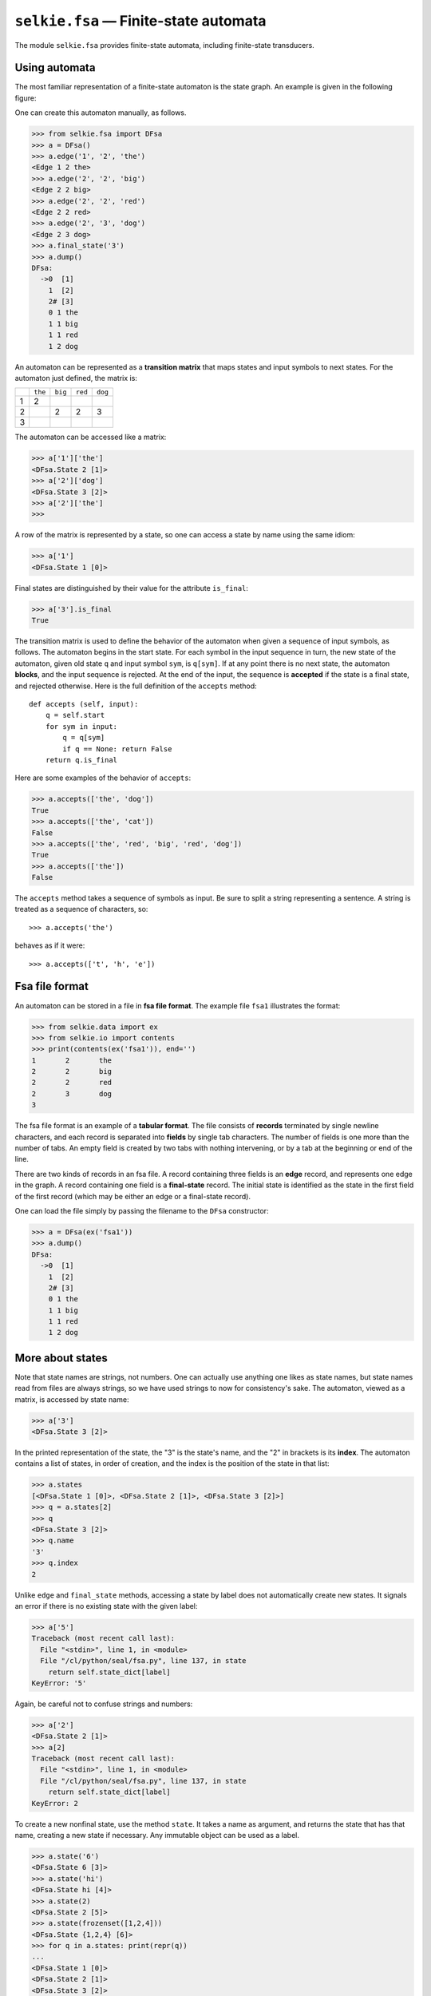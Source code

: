 
``selkie.fsa`` — Finite-state automata
======================================

The module ``selkie.fsa`` provides finite-state automata, including
finite-state transducers.

Using automata
--------------

The most familiar representation of a finite-state automaton is the
state graph.  An example is given in the following figure:

.. image: ../figs/fig8.jpg
   :width: 200px

One can create this automaton manually, as follows.

>>> from selkie.fsa import DFsa
>>> a = DFsa()
>>> a.edge('1', '2', 'the')
<Edge 1 2 the>
>>> a.edge('2', '2', 'big')
<Edge 2 2 big>
>>> a.edge('2', '2', 'red')
<Edge 2 2 red>
>>> a.edge('2', '3', 'dog')
<Edge 2 3 dog>
>>> a.final_state('3')
>>> a.dump()
DFsa:
  ->0  [1]
    1  [2]
    2# [3]
    0 1 the
    1 1 big
    1 1 red
    1 2 dog

An automaton can be represented as a **transition matrix** that maps states and input
symbols to next states.  For the automaton just defined, the matrix
is:

.. list-table::

   * - 
     - ``the``
     - ``big``
     - ``red``
     - ``dog``
   * - 1
     - 2
     - 
     - 
     - 
   * - 2
     - 
     - 2
     - 2
     - 3
   * - 3
     - 
     - 
     - 
     - 

The automaton can be accessed like a matrix:

>>> a['1']['the']
<DFsa.State 2 [1]>
>>> a['2']['dog']
<DFsa.State 3 [2]>
>>> a['2']['the']
>>>

A row of the matrix is represented by a state, so one can access a
state by name using the same idiom:

>>> a['1']
<DFsa.State 1 [0]>

Final states are distinguished by their value
for the attribute ``is_final``:

>>> a['3'].is_final
True

The transition matrix is used to define the behavior of the automaton when given
a sequence of input symbols, as follows.
The automaton begins in the start state.  For each symbol in the input sequence in turn,
the new state of the automaton, given old state ``q`` and input
symbol ``sym``, is ``q[sym]``.
If at any point there is no next state,
the automaton **blocks**, and the input sequence is rejected.  At
the end of the input, the sequence is **accepted** if the state is a
final state, and rejected otherwise.  Here is the full definition of
the ``accepts`` method::
   
   def accepts (self, input):
       q = self.start
       for sym in input:
           q = q[sym]
           if q == None: return False
       return q.is_final

Here are some examples of the behavior of ``accepts``:

>>> a.accepts(['the', 'dog'])
True
>>> a.accepts(['the', 'cat'])
False
>>> a.accepts(['the', 'red', 'big', 'red', 'dog'])
True
>>> a.accepts(['the'])
False

The ``accepts`` method takes a sequence of symbols as
input.  Be sure to split a string representing a sentence.  A string
is treated as a sequence of characters, so::

   >>> a.accepts('the')

behaves as if it were::

   >>> a.accepts(['t', 'h', 'e'])


Fsa file format
---------------

An automaton can be stored in a file in
**fsa file format**.  The example file ``fsa1`` illustrates the format:

>>> from selkie.data import ex
>>> from selkie.io import contents
>>> print(contents(ex('fsa1')), end='')
1	2	the
2	2	big
2	2	red
2	3	dog
3

The fsa file format is an example of a **tabular format**.  The file consists
of **records** terminated by single newline characters, and each
record is separated into **fields** by single tab characters.  The
number of fields is one more than the number of tabs.  An empty field
is created by two tabs with nothing intervening, or by a tab at the
beginning or end of the line.

There are two kinds of records in an fsa file.  A record containing
three fields is an **edge** record, and represents one edge in the
graph.  A record containing one field is a **final-state**
record.  The initial state is identified as the state in the first
field of the first record (which may be either an edge or a
final-state record).

One can load the file simply by passing the filename to the ``DFsa``
constructor:

>>> a = DFsa(ex('fsa1'))
>>> a.dump()
DFsa:
  ->0  [1]
    1  [2]
    2# [3]
    0 1 the
    1 1 big
    1 1 red
    1 2 dog


More about states
-----------------

Note that state names are strings, not numbers.  One can
actually use anything one likes as state names, but state names read
from files are always strings, so we have used strings to now for
consistency's sake.  The automaton, viewed as a matrix, is accessed by
state name:

>>> a['3']
<DFsa.State 3 [2]>

In the printed representation of the state, the "3" is the state's
name, and the "2" in brackets is its **index**.  The automaton contains a
list of states, in order of creation, and the index is the position of
the state in that list:

>>> a.states
[<DFsa.State 1 [0]>, <DFsa.State 2 [1]>, <DFsa.State 3 [2]>]
>>> q = a.states[2]
>>> q
<DFsa.State 3 [2]>
>>> q.name
'3'
>>> q.index
2

Unlike ``edge`` and ``final_state`` methods, accessing a state by label does
not automatically create new states.  It signals an error if there is
no existing state with the given label:

>>> a['5']
Traceback (most recent call last):
  File "<stdin>", line 1, in <module>
  File "/cl/python/seal/fsa.py", line 137, in state
    return self.state_dict[label]
KeyError: '5'

Again, be careful not to confuse strings and numbers:

>>> a['2']
<DFsa.State 2 [1]>
>>> a[2]
Traceback (most recent call last):
  File "<stdin>", line 1, in <module>
  File "/cl/python/seal/fsa.py", line 137, in state
    return self.state_dict[label]
KeyError: 2

To create a new nonfinal state, use the method ``state``.
It takes a name as argument, and
returns the state that has that name, creating a new state if
necessary.  Any
immutable object can be used as a label.

>>> a.state('6')
<DFsa.State 6 [3]>
>>> a.state('hi')
<DFsa.State hi [4]>
>>> a.state(2)
<DFsa.State 2 [5]>
>>> a.state(frozenset([1,2,4]))
<DFsa.State {1,2,4} [6]>
>>> for q in a.states: print(repr(q))
...
<DFsa.State 1 [0]>
<DFsa.State 2 [1]>
<DFsa.State 3 [2]>
<DFsa.State 6 [3]>
<DFsa.State hi [4]>
<DFsa.State 2 [5]>
<DFsa.State {1,2,4} [6]>

One can "clean up" the state names by calling the method ``rename_states``.
It sets each state name to be the string corresponding to the state's index:

>>> a.rename_states()
>>> a.states
[<DFsa.State 0 [0]>, <DFsa.State 1 [1]>, <DFsa.State 2 [2]>,
 <DFsa.State 3 [3]>, <DFsa.State 4 [4]>, <DFsa.State 5 [5]>,
 <DFsa.State 6 [6]>]
>>> a.states[0].name
'0'
>>> a.states[0].index
0

Nondeterministic automata
-------------------------

Suppose we wish to define an automaton that accepts any string of 0's
and 1's that ends in "01."  The easy way to do it is with the
automaton ``fsa2``, shown in the following figure.

.. image:: ../figs/fig9.jpg
   :width: 200px

It consumes 0's and 1's for a time, then nondeterministically
"guesses" that a given "0" is the next to last symbol in the
input.  If it guesses right, and if that "0" is immediately followed
by a "1," then the automaton arrives in a final state at the end of
the input, and the string is accepted.

Suppose that the string in fact ends in "01," but the automaton
guesses wrong.  The result is an alternative computation that ends in
failure.  Hence we must be more explicit about what it means for an
automaton to accept a string: it accepts an input string if there is
*any* valid computation that leads to success.  The existence of
alternative computations that end in failure is immaterial.

The previous automaton is **nondeterministic** because there are two
edges out of state "A" that are both labeled "0."  In general,
an automaton is nondeterministic if there is any state that has
multiple outgoing edges with the same label.

(Note that an
otherwise deterministic automaton that had, say, two edges labeled
"0" both of which go from state "A" to state "B" would satisfy
our definition of nondeterminism.  To keep the definition simple, we
indeed consider such an automaton to be nondeterministic, even though
the nondeterminism is in a sense spurious.)

There is one other way in which an automaton may be nondeterministic.
It may contain **epsilon edges**.  The automaton ``ex('fsa2')``, shown in
the following figure, provides an example.

(fig1.pdf)

A (possibly) nondeterministic automaton is represented by the class
``Fsa``, rather than ``DFsa``.  For example, we may load 
``fsa1`` as an ``Fsa``, and add an edge to make it
nondeterministic:

>>> from selkie.fsa import NFsa
>>> a = NFsa(ex('fsa1'))
>>> a.edge('2', '3', 'red')
<Edge 2 3 red>
>>> a.dump()
NFsa:
  ->0  [1]
    1  [2]
    2# [3]
    0 1 the
    1 1 big
    1 1 red
    1 2 dog
    1 2 red

An edge is an ε-edge if its label, coerced to a boolean, is
``False``.  That is, the labels ``None``, ``''``, ``False``,
``0``, ``()``, etc., are all equivalent.  (The label ``'0'``,
however, is not boolean false.)
The label parameter for
the ``edge`` method defaults to ``None``, so one can also create an
ε-edge by omitting the label.

>>> a.edge('1', '2')
<Edge 1 2 None>
>>> a.dump()
NFsa:
  ->0  [1]
    1  [2]
    2# [3]
    0 1
    0 1 the
    1 1 big
    1 1 red
    1 2 dog
    1 2 red

If we try to add either kind of edge to a ``DFsa``, an error is signalled:

>>> d = DFsa(ex('fsa1'))
>>> d.edge('2', '3', 'red')
Traceback (most recent call last):
  File "<stdin>", line 1, in <module>
  File "/cl/python/seal/fsa.py", line 103, in edge
    return src.edge(label, dest)
  File "/cl/python/seal/fsa.py", line 85, in edge
    raise Exception, 'Attempt to add multiple edges with same label'
Exception: Attempt to add multiple edges with same label
>>> d.edge('1', '2')
Traceback (most recent call last):
  File "<stdin>", line 1, in <module>
  File "/cl/python/seal/fsa.py", line 103, in edge
    return src.edge(label, dest)
  File "/cl/python/seal/fsa.py", line 82, in edge
    if not label: raise Exception, 'Attempt to add empty edge'
Exception: Attempt to add empty edge

The next-state operation on an ``Fsa`` returns a list of states,
rather than a single state.  That is true even if there is only one
next state.

>>> a['2']['red']
[<Fsa.State 2 [1]>, <Fsa.State 3 [2]>]
>>> a['2']['big']
[<Fsa.State 2 [1]>]
>>> a['1']['']
[<Fsa.State 2 [1]>]
>>> a['1']['dog']
[]

Note that this operation does not automatically follow epsilon edges.
There is no version of the next-state operation that follows epsilon
edges.  Instead, one should convert the ``Fsa`` to a ``DFsa``.

>>> from selkie.fsa import determinize
>>> d = determinize(a)
>>> d.dump()
DFsa:
  ->0  [0]
    1  [1]
    2# [2]
    3# [3]
    0 1 big
    0 1 the
    0 2 dog
    0 3 red
    1 1 big
    1 2 dog
    1 3 red
    3 1 big
    3 2 dog
    3 3 red
>>> d.accepts(['red'])
True
>>> d.accepts(['red', 'dog'])
True
>>> d.accepts(['dog', 'red'])
False

Conversion to DFSA
------------------

The call ``determinize(a)``, given a nondeterministic automaton *a*,
produces an equivalent deterministic automaton.  If *a* is not
ε-free, ``determinize()`` will first call
``eliminate_epsilons()`` on it.

The call
``minimize(d)`` takes a deterministic automaton and creates an
equivalent automaton that is minimal, in the
sense that there is no other equivalent deterministic automaton that
has fewer states.

In this section, we examine these three main transformations:
ε-elimination, determinization, and minimization.

ε-Elimination
-------------

To convert a nondeterministic automaton to a deterministic automaton,
a preliminary step is the elimination of ε-edges.

The method ``eliminate_epsilons`` does the following.
Each state in the old automaton is replaced by a
set of states, namely, those which can be reached crossing only
ε-edges.  That set of states is known as the
**epsilon closure** of the original state.  The method ``eclosure`` 
computes the epsilon closure of a state.  We illustrate with
``fsa3``.

>>> a = NFsa(ex('fsa3'))
>>> [q.name for q in sorted(a['1'].eclosure())]
['1', '2', '3', '4']
>>> [q.name for q in sorted(a['2'].eclosure())]
['2', '3', '4']
>>> [q.name for q in sorted(a['4'].eclosure())]
['4']

The function ``eliminate_epsilons`` creates a new automaton whose
states are the epsilon closures of the original states.  Its edges are
computed as follows.  If there is an edge from *i* to  on *x*
in the original automaton, and if *i'*
is any new state that has *i* in the set of original states that it
came from, and if *j'* is the ε-closure of *j*, then there is
an edge from *i'* to *j'* on *x* in the new automaton.
Here is the method definition::
   
   def eliminate_epsilons (self):
       if self.epsilon_free: return self
   
       new_fsa = self.__class__()
       table = []
   
       for q in self.states:
           if q.index != len(table): raise Exception("Bad index")
           table.append(new_fsa.state(frozenset(q.eclosure())))
   
       for q1 in new_fsa.states:
           for q in q1.name:
               for e in q.edges:
                   if not e.is_epsilon():
                       q1.edge(table[e.dest.index], e.label)
               if q.is_final:
                   q1.is_final = True
   
       return new_fsa

Here is an example of its use.  It renames states by default, but we
suppress that for this example.

>>> b = a.eliminate_epsilons(rename_states=False)
>>> b.dump()
NFsa:
  ->0  [{1,2,3,4}]
    1  [{2,3,4}]
    2# [{1,2,3,4,5}]
    0 1 big
    0 1 red
    0 1 the
    0 2 dog
    1 1 big
    1 1 red
    1 2 dog
    2 1 big
    2 1 red
    2 1 the
    2 2 dog

Incidentally, ``eliminate_epsilons`` immediately returns the original
automaton if it is already ε-free.  This is possible because
Fsas keep track of whether they are ε-free or not.
When an Fsa is created, it has no edges, hence is ε-free.
States record which fsa they belong to.  When an ε edge is
added to a state, the state flags its automaton as no longer being
ε-free.  This assumes that states and edges are never deleted
from an automaton, and states are never transplanted from one automaton to
another.

Determinization
---------------
    
.. py:function:: determinize(fsa)

   Determinizes an fsa.  Non-destructive.  Returns a DFsa.
   One may optionally specify *rename_states=True*.

The ``determinize`` function takes an fsa as input and produces
a DFSA as output.  It begins by applying ε-elimination to the
input fsa.  It constructs the new automaton as follows.

States *Q* of the new automaton are labeled
with sets of states from the old automaton.  For simplicity, we treat
*Q* as being a set of states from the old automaton.  We begin by adding the
state {*q*}, where *q* is start state of the old automaton.  Then we add edges to the
new state *Q*.  The outgoing edges
from *Q* take label *x* to state *R*
where *x*
is one of the input symbols and *R* is the set of old states *r* such
that there is an edge from *q* to *r* on *x*
in the old automaton for some *q* in *Q*.  A new state is final just in case it
contains an old state that is final.  Here is the complete function definition::
   
   def determinize (old_fsa, rename_states=True):
       old_fsa = old_fsa.eliminate_epsilons()
       new_fsa = DFsa()
       new_fsa.state(frozenset([old_fsa.start]))
       ndone = 0
   
       while ndone < len(new_fsa.states):
           q1 = new_fsa.states[ndone]
           ndone += 1
           table = {}
           for q in sorted(q1.name):
               for e in q.edges:
                   if e.label in table:
                       table[e.label].add(e.dest)
                   else:
                       table[e.label] = set([e.dest])
               if q.is_final: q1.is_final = True
           for (label, dests) in sorted(table.items()):
               q1.edge(new_fsa.state(frozenset(dests)), label)
   
       if rename_states: new_fsa.rename_states()
       return new_fsa

To illustrate the behavior of ``determinize``, we use ``fsa2``.
(The automaton ``b`` of the previous example is already deterministic.)

>>> a = NFsa(ex('fsa2'))
>>> b = determinize(a, rename_states=False)
>>> b.dump()
DFsa:
  ->0  [{A}]
    1  [{A,B}]
    2# [{A,C}]
    0 0 1
    0 1 0
    1 1 0
    1 2 1
    2 0 1
    2 1 0

Minimization
------------

.. py:function:: minimize(fsa)

   Minimize an automaton.  Non-destructive.

Within every equivalence class of automata (an equivalence class
being the set of automata that generate a given language), there is a
unique minimal automaton, in the sense of an automaton with the fewest
states.  The minimization algorithm finds that automaton for any given
deterministic automaton.

In a deterministic automaton, a given string *x* maps a state *q* to a
unique state δ*(q,x).  We define the **language of a state**
*q* to be the set of strings that take *q* to a final state; that is,
the set of strings *x* such that δ*(q,x) is a final state.  By
this definition, the language of the automaton is obviously equal to
the language of its start state.

We define two states to be **equivalent** if they have the same
language.  Two states have the same language *L* just in case
every string *x* either takes both states to a final state (in which case
*x* is in *L*) or takes both to a nonfinal state (in which
case *x* is not in *L*).
To avoid having a special case for blocking, we add a special "sink"
state ⊥.  For any state *q* and input symbol *w* such that *q*[*w*]
is undefined, we define *q*[*w*] = ⊥.  In particular, ⊥[*w*] =
⊥ for all input symbols *w*.  Once a string leads to ⊥, it
stays there.  Moreover, ⊥ is nonfinal, so any string that leads
to ⊥ is rejected.

Two states are **distinguished** by a string *x* just in case *x*
takes one of the states to a final state, and the other state to a
nonfinal state.  The idea of the algorithm is to systematically find
distinguishable state pairs, which we call **incompatible pairs**.
When all incompatible state pairs
have been identified, all remaining state pairs involve equivalent
states.

Systematicity is achieved by recursing on string length.  We first
identify all state pairs that are distinguished by strings of length
zero.  There is only one string of length zero, the empty string, and
it distinguishes a state pair only if one of the states is final and
the other is nonfinal.

Then we recurse.  Assume that we know all state pairs that are
distinguished by strings of length <= *n*.  We will identify any
additional state pairs that are distinguished by strings of length
*n*.

Consider an input symbol *w*, and states *q* and *r* with

*q*[*w*] = *s*
*r*[*w*] = *t*.

If *q* and *r* are equivalent, then clearly *s* and
*t* are equivalent.  Namely, *q* and *r* being equivalent means that
every string *x* = *wy* takes *q* and *r* to the same kind of state
(final or nonfinal); hence every string *y* takes *s* and *t* to the
same kind of state.
Hence if *st* is an incompatible pair,
then *qr* must be.  If we propagate incompatibility in this way, we
will eventually identify every incompatible pair.  When the
propagation peters out, any remaining pair is equivalent.

We will illustrate using automaton ``fsa4``, shown in the following figure.

(fig10.pdf = \Archive/2007-A/ling441/figs/fig3.pdf)

The states of this automaton intuitively represent the most two
recently encountered input symbols, and the automaton is in a final
state only if the last two symbols were "01."  That is, the
automaton is equivalent to ``fsa2``.  The following figure shows the
same automaton with single-letter state names, which will be more
convenient for illustrating minimization.

Propagation goes "backwards" along edges: incompatibility between 
*q*[*w*] and *r*[*w*] implies incompatibility between *q* and *r*.
Hence we construct an **incompatibility table** of "reverse edges."  The table is indexed
by state and input symbol, and entry *(s,w)* contains all source
states *q* such that *q*[*w*] = *s*.  Here is the table for ``fsa4``::
   
       0    1
   a
   b  a
   c  bce
   d       bce
   e  dfg
   f       dfg
   g       a

For example, there is an edge from *c* to *d* on 1,
hence the entry "*c*" in the cell (*d*,1).

Here is how we use the incompatibility table.  Suppose we determine that *d* and *f*
are incompatible.  Then we compare the rows for *d* and *f*::
   
   d      bce
   f      dfg

Any states *q* and *r* in the same column are such that *q[w] = s* and
*r[w] = t*, where *s = d* and *t = f* or the other way around.  In
short, since *d* and *f* are incompatible, it follows that *q* and *r*
are incompatible.  In particular, we propagate incompatibility to the
following pairs: *bd, bf, bg, cd, cf, cg, ed, ef, eg*.

The incompatibility table is implemented as the class ``Incompatibility``.
Here is an example of its use.  Note that states are represented by
their index.

>>> a = DFsa(ex('fsa4'))
>>> from selkie.fsa import Incompatibility
>>> t = Incompatibility(a)
>>> a['d']
<DFsa.State d [4]>
>>> a['f']
<DFsa.State f [6]>
>>> from seal.nlp.fsa import pair
>>> p = pair(4,6)
>>> for newp in t.propagate(p): print(newp)
... 
(2, 1)
(3, 2)
(5, 2)
(4, 1)
(4, 3)
(5, 4)
(6, 1)
(6, 3)
(6, 5)

Now we use the incompatibility table to compute a list of compatible
pairs.  We use two data structures: a map from state pairs to
"compatible" or "incompatible", and
a "todo" list of the incompatible pairs that
have been discovered but not yet used for propagation.  Initially,
all pairs are marked as compatible and the todo list is empty.  Then we
systematically go through pairs consisting of one final state and one
nonfinal state, mark each as incompatible, and add them to the todo list.
Here is the result of initialization on our example:

>>> from selkie.fsa import Minimizer
>>> m = Minimizer(DFsa(ex('fsa4')))
>>> m.itab.dump()
0 : {} {}
1 : {0} {}
2 : {} {0}
3 : {1,3,5} {}
4 : {} {1,3,5}
5 : {2,4,6} {}
6 : {} {2,4,6}
7 : {7} {7}
>>> m.todo
[(7, 4), (4, 0), (4, 1), (4, 2), (4, 3), (5, 4), (6, 4)]

The next step is propagation.
One takes a pair from the todo list, and one uses the incompatibility
table to propagate to new pairs.  For each new pair, one checks whether it has been
previously encountered.  If so, it is discarded, but if not, it is
added to the table of known pairs as well as to the todo list.
The process ends when the todo list is exhausted.

Here is the trace of the computation for our example.  We initialize
with final-nonfinal pairs::

   da, db, dc, ed, fd, gd

Then we begin propagating.  Most pairs propagate nothing; here are the
exceptions, noting only the new pairs::
   
   fd: fb, fc, fe, gb, gc, ge
   gd: ba, ca, ea

After that, no futher propagation is possible.

>>> m.propagate()
>>> m.marked.dump()
(1, 0) True
(2, 0) None
(2, 1) True
(3, 0) True
(3, 1) None
(3, 2) True
(4, 0) True
(4, 1) True
(4, 2) True
(4, 3) True
(5, 0) True
(5, 1) None
(5, 2) True
(5, 3) None
(5, 4) True
(6, 0) None
(6, 1) True
(6, 2) None
(6, 3) True
(6, 4) True
(6, 5) True

When the final list of incompatible pairs has been computed, every
pair not on the list is equivalent.  One creates a mapping from old
states to new states, such that equivalent old states get mapped to
the same new state.  That mapping is used to copy edges from the old
automaton to the new automaton, as well as final-state information.

For our example, the compatible pairs are::

   cb, eb, ec, fa, ga, gf

We go through these pairs, assigning new-state indices to the members
of each, so that the members of a pair both receive the same index.
The pair *cb* causes us to create a new index (0) and assign it to
both *b* and *c*.  The pair *eb* causes us to assign that
index to *e*, and the pair *ec* causes no new assignments, but is
campatible with previous assignments.  The pair *fa* causes a
new index (1) to be created; it is further assigned to *g* when we
encounter *ga.*  The result is::

   a  b  c  e  f  g
   1  0  0  0  1  1

In Python:

>>> m.create_map()
>>> m.state_map
[0, 1, 0, 1, 2, 1, 0]

We then create new indices for any old states that have not yet been
assigned an index.  In this case, only *d* remains.  The new automaton
has three states.  State 0 corresponds to old states *b, c, e;*
state 1 corresponds to old states *a, f, g;* and state 3
corresponds to old state *d.*

>>> out = m.create_newfsa()
>>> out.dump()
DFsa:
  ->0  [0]
    1  [1]
    2# [2]
    0 0 1
    0 1 0
    1 1 0
    1 2 1
    2 0 1
    2 1 0

For the table where we keep track of
state-pair compatibility, and for the mapping from state pairs to new
states, an upper triangular matrix (UTM) provides an efficient data structure.
It consists of an array with as many cells as state pairs (namely,
*n(n-1)* for *n* the number of states), and a pair *(i,j)* of state
indices maps to the array location:

   :math:`[ i(i-1) / 2 ] + j.`

It is assumed that :math:`i > j`.

Here is why that calculation of array location maps every index pair to
a unique array location.
The order of pairs is:

   :math:`(1,0), (2,0), (2,1), (3,0), (3,1), (3,2), \ldots`

There is one pair with *i* = 1, two pairs with *i*
= 2, and so on.  Hence there are zero pairs that precede (1,0), one
pair that precedes (2,0), 1+2 pairs that precede (3,0), and so on.
In general, there are 1+2+...+n = n(n+1)/2 pairs that precede
(n+1,0).  The array location is equal to the number of preceding
pairs in the enumeration.

The Fsa class
-------------

The inheritance hierarchy is:

 * Fsa
    * NFsa
       * SimpleFsa
    * DFsa

.. py:class:: selkie.fsa.Fsa(init)
	      
   This is an abstract state, providing common code for
   specializations.  The main method that is required from
   specialization is *accepts()*.

   If *init* is pathlike, it is interpreted as a pathname and loaded.
   Otherwise, the method initialize_from(init) must be defined.  (Used
   by some specializations.)

   .. py:attribute:: state_dict

      The states, a dict.

   .. py:attribute:: states

      The states as a list.

   .. py:attribute:: start

      The start state.  It is initially None, but is automatically set
      to the first state created, when a state is created.

   .. py:attribute:: epsilon_free

      A flag indicating whether the fsa is epsilon-free.

   .. py:method:: state_constructor(name)

      Create a state.  A specialization of Fsa generally has its own
      specialization of State.

   .. py:method:: edge(src, dest, label)

      Create an edge.  *Label* is optional and defaults to None.

      One may optionally provide an old edge instead of a label, by
      using the keyword argument *label_from* instead of
      *label*.  The edge's *single_label()* method is called to get the label.
      (Fst edges also work, provided that their inlabel equals their
      outlabel; otherwise an error is signalled.)

   .. py:method:: edges()

      Iterate over all edges of all states.

   .. py:method:: labels()

      Returns a set containing all edge labels.

   .. py:method:: final_state(name)

      Whether or not the state with the given name is final.

   .. py:method:: load(fn)

      Load from a file.

   .. py:method:: __len__()

      The number of states.

   .. py:method:: __getitem__(name)

      Returns an existing state.  Error if no state exists with the given name.

   .. py:method:: state(name)

      If a state with the given name exists, returns it.  Otherwise adds a new
      state to the automaton and returns it.

   .. py:method:: rename_states()

      Change the state names to be the state indices as strings.
      Destructive.

   .. py:method:: typename()

      Returns a pretty version of the class name.

   .. py:method:: __iter__()

      Iterates over generated strings.  May be an infinite iteration.

   .. py:method:: dump(file)

      Dump the contents.  *file* may be omitted or None, in which case
      it prints to stdout.
    
   .. py:method:: eliminate_epsilons()

      Eliminate epsilon edges.  
      Works for Fst, too.
      Not destructive; creates a new automaton.

      The specification *rename_states=True*
      may optionally be provided, in which case the new automaton's
      *rename_states()* method is called.


NFsa and DFsa
-------------

.. py:class:: selkie.fsa.NFsa

   A non-deterministic fsa.  Specializes Fsa, adding just one method:

   .. py:method:: accepts(seq)

      Returns a boolean indicating whether it accepts the given sequence
      of symbols.  One may optionally provide *trace=True*.

.. py:class:: selkie.fsa.SimpleFsa

   An NFsa in which state names equal their indices.  It needs no
   state_dict to map state names to states.  Overrides the definitions
   of methods *__getitem__()* and *state()*, and its implementation of
   rename_states() signals an error.



.. py:class:: selkie.fsa.DFsa

   A deterministic fsa.  Has its own State class.
   The methods *typename()*, *state_constructor()*, and *accepts()* are overridden.


State and Edge classes
----------------------

.. py:class:: selkie.fsa.Fsa.State(name)
    
   Also used by NFsa and SimpleFsa.

   .. py:attribute:: name

      The value is provided by the constructor.

   .. py:attribute:: edges

      The list of outgoing edges, initially [].

   .. py:attribute:: is_final

      Whether this is a final state, initially False.

   .. py:attribute:: index

      Initially None.

   .. py:attribute:: fsa

      The fsa that this state belongs to.  Initially None.
    
   .. py:method:: typename()

      A string representing a readable version of the class name.

   .. py:method:: __lt__(other)

      Comparison is by string representation (using str()).

   .. py:method:: __eq__(other)    

      Comparison is by string representation (using str()).

   .. py:method:: __hash__()

      The hash value of the name.
    
   .. py:method:: edge(dest, label)

      Creates and adds a new edge, unless an edge to the given *dest*
      state with the given *label* already exists, in which case it is
      re-used.  Return value is the (new) edge.

      Boolean false labels match even if they are not ==.

   .. py:method:: __getitem__(label)

      Returns the edge(s) with the given label.  Boolean false labels
      match even if they are not ==.

   .. py:method:: eclosure()
    
      Compute the epsilon-closure of this state.
      This works for Fsts, too.
    
   .. py:method:: __str__()

      Converts the name to a string.  If the name is a set, the
      elements are sorted so that the string value is uniquely
      determined.

.. py:class:: selkie.fsa.Fsa.Edge(src, dst, label)

   *label* is optional; defaults to None.

   .. py:attribute:: source

      The state that the edge comes from.

   .. py:attribute:: dest

      The state that the edge goes to.

   .. py:attribute:: label

      The edge label.
    
   .. py:method:: is_epsilon()

      Whether this is an epsilon edge.  An epsilon edge is one whose label
      is boolean false.

   .. py:method:: single_label()

      Return the label.  This is the same as the label member, for an
      Fsa.Edge, but not for an Fst.Edge.

   .. py:method:: label_pair()

      Return a pair consisting of the label twice.
    
   .. py:method:: write(out)

      Write it to an output stream.

.. py:class:: selkie.fsa.DFsa.State

   A state in a deterministic FSA.  (DFsas do not override Fsa.Edge, though.)

   .. py:method:: __getitem__(label)

      Returns a single state, or None.
    
   .. py:method:: edge(dest, label)

      Add a new edge.  *Label* is optional and defaults to None.
      *Label* may not be boolean false (no empty edges).
